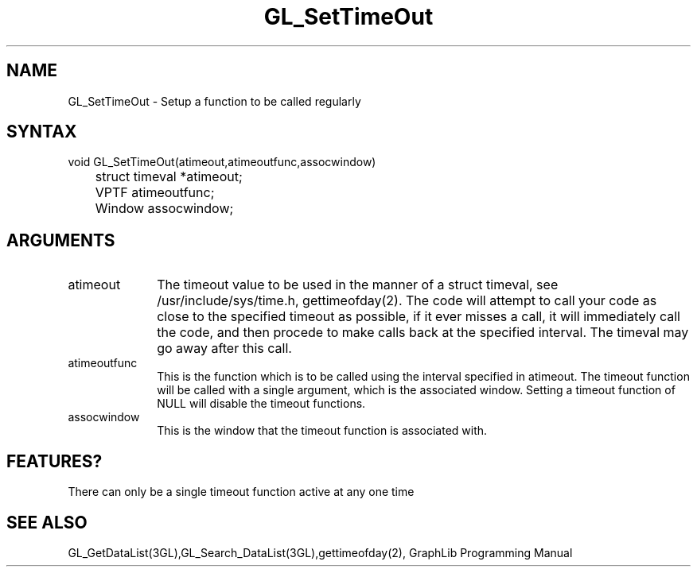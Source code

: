 .TH GL_SetTimeOut 3GL "4Jul91" "GraphLib 0.5a"
.SH NAME
GL_SetTimeOut \- Setup a function to be called regularly
.SH SYNTAX
void GL_SetTimeOut(atimeout,atimeoutfunc,assocwindow)
.br
	struct timeval *atimeout;
.br
	VPTF atimeoutfunc;
.br
	Window assocwindow;
.SH ARGUMENTS
.IP atimeout 1i
The timeout value to be used in the manner of a struct timeval, see 
/usr/include/sys/time.h, gettimeofday(2).  The code will attempt to
call your code as close to the specified timeout as possible, if it 
ever misses a call, it will immediately call the code, and then
procede to make calls back at the specified interval.  The timeval
may go away after this call.
.IP atimeoutfunc 1i
This is the function which is to be called using the interval specified
in atimeout. The timeout function will be called with a single argument,
which is the associated window. Setting a timeout function of NULL will
disable the timeout functions.
.IP assocwindow 1i
This is the window that the timeout function is associated with.

.SH FEATURES?
.PP
There can only be a single timeout function active at any one time

.SH "SEE ALSO"
GL_GetDataList(3GL),GL_Search_DataList(3GL),gettimeofday(2), 
GraphLib Programming Manual

